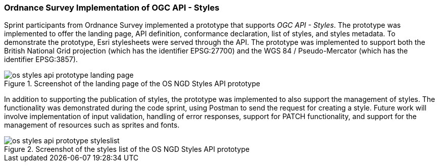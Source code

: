 === Ordnance Survey Implementation of OGC API - Styles

Sprint participants from Ordnance Survey implemented a prototype that supports _OGC API - Styles_. The prototype was implemented to offer the landing page, API definition, conformance declaration, list of styles, and styles metadata. To demonstrate the prototype, Esri stylesheets were served through the API. The prototype was implemented to support both the British National Grid projection (which has the identifier EPSG:27700) and the WGS 84 / Pseudo-Mercator (which has the identifier EPSG:3857).

[[img_os_styles_api_prototype_landing_page]]
.Screenshot of the landing page of the OS NGD Styles API prototype
image::../images/os_styles_api_prototype_landing_page.png[align="center"]

In addition to supporting the publication of styles, the prototype was implemented to also support the management of styles. The functionality was demonstrated during the code sprint, using Postman to send the request for creating a style. Future work will involve implementation of input validation, handling of error responses, support for PATCH functionality, and support for the management of resources such as sprites and fonts.

[[img_os_styles_api_prototype_styleslist]]
.Screenshot of the styles list of the OS NGD Styles API prototype
image::../images/os_styles_api_prototype_styleslist.png[align="center"]

